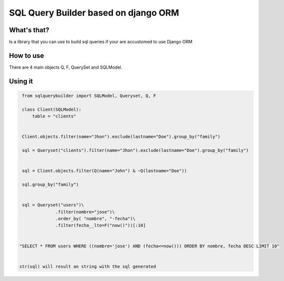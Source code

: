 SQL Query Builder based on django ORM
=====================================

What's that?
-----------

Is a library that you can use to build sql queries if your are accustomed to use Django ORM


How to use
----------

There are 4 main objects Q, F, QuerySet and SQLModel.

Using it 
---------------

.. code-block:: python
   
   from sqlquerybuilder import SQLModel, Queryset, Q, F
   
   class Client(SQLModel):
       table = "clients"
                
       
   Client.objects.filter(name="Jhon").exclude(lastname="Doe").group_by("family")

   sql = Queryset("clients").filter(name="Jhon").exclude(lastname="Doe").group_by("family")

   
   sql = Client.objects.filter(Q(name="John") & ~Q(lastname="Doe"))
   
   sql.group_by("family")
                

   sql = Queryset("users")\
                .filter(nombre="jose")\
                .order_by( "nombre", "-fecha")\
                .filter(fecha__lte=F("now()"))[:10]

   
  "SELECT * FROM users WHERE ((nombre='jose') AND (fecha<=now())) ORDER BY nombre, fecha DESC LIMIT 10"
  
   
  str(sql) will result an string with the sql generated


